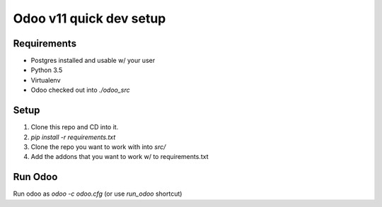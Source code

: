 Odoo v11 quick dev setup
========================

Requirements
------------

* Postgres installed and usable w/ your user
* Python 3.5
* Virtualenv
* Odoo checked out into `./odoo_src`

Setup
-----

1. Clone this repo and CD into it.
2. `pip install -r requirements.txt`
3. Clone the repo you want to work with into `src/`
4. Add the addons that you want to work w/ to requirements.txt

Run Odoo
--------

Run odoo as `odoo -c odoo.cfg` (or use `run_odoo` shortcut)





